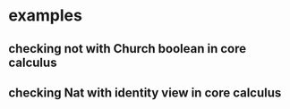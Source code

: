 * examples
** checking not with Church boolean in core calculus
** checking Nat with identity view in core calculus
